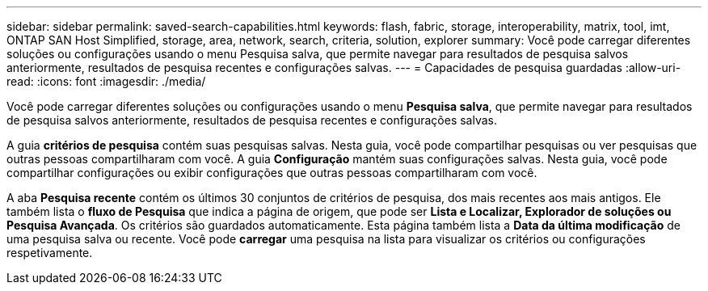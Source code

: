 ---
sidebar: sidebar 
permalink: saved-search-capabilities.html 
keywords: flash, fabric, storage, interoperability, matrix, tool, imt, ONTAP SAN Host Simplified, storage, area, network, search, criteria, solution, explorer 
summary: Você pode carregar diferentes soluções ou configurações usando o menu Pesquisa salva, que permite navegar para resultados de pesquisa salvos anteriormente, resultados de pesquisa recentes e configurações salvas. 
---
= Capacidades de pesquisa guardadas
:allow-uri-read: 
:icons: font
:imagesdir: ./media/


[role="lead"]
Você pode carregar diferentes soluções ou configurações usando o menu *Pesquisa salva*, que permite navegar para resultados de pesquisa salvos anteriormente, resultados de pesquisa recentes e configurações salvas.

A guia *critérios de pesquisa* contém suas pesquisas salvas. Nesta guia, você pode compartilhar pesquisas ou ver pesquisas que outras pessoas compartilharam com você. A guia *Configuração* mantém suas configurações salvas. Nesta guia, você pode compartilhar configurações ou exibir configurações que outras pessoas compartilharam com você.

A aba *Pesquisa recente* contém os últimos 30 conjuntos de critérios de pesquisa, dos mais recentes aos mais antigos. Ele também lista o *fluxo de Pesquisa* que indica a página de origem, que pode ser *Lista e Localizar, Explorador de soluções ou Pesquisa Avançada*. Os critérios são guardados automaticamente. Esta página também lista a *Data da última modificação* de uma pesquisa salva ou recente. Você pode *carregar* uma pesquisa na lista para visualizar os critérios ou configurações respetivamente.
